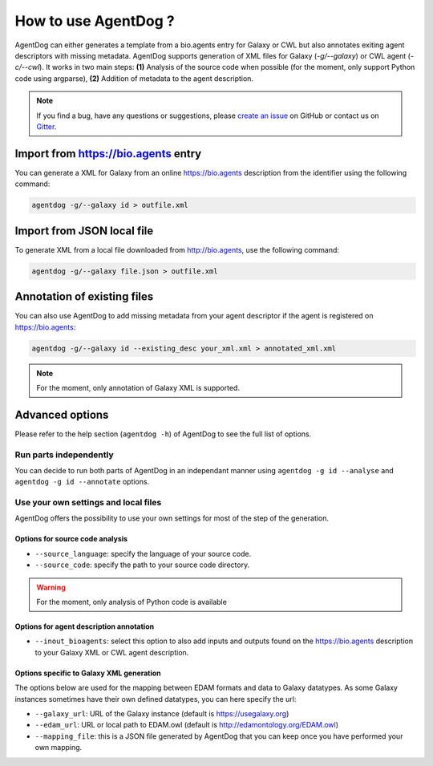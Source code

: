 .. AgentDog - Agent description generator

.. _how_to_use:

********************
How to use AgentDog ?
********************

AgentDog can either generates a template from a bio.agents entry for Galaxy or CWL but
also annotates exiting agent descriptors with missing metadata.
AgentDog supports generation of XML files for Galaxy (`-g/--galaxy`) or CWL agent (`-c/--cwl`).
It works in two main steps: **(1)** Analysis of the source code when possible (for the moment, only
support Python code using argparse), **(2)** Addition of metadata to the agent description.

.. Note::
   If you find a bug, have any questions or suggestions, please `create an issue`_ on
   GitHub or contact us on `Gitter`_.

.. _create an issue: https://github.com/bio-agents/AgentDog/issues
.. _Gitter: https://gitter.im/AgentDog/Lobby

.. _online_import:

Import from https://bio.agents entry
===================================

You can generate a XML for Galaxy from an online https://bio.agents description from the identifier
using the following command:

.. code-block:: bash

    agentdog -g/--galaxy id > outfile.xml

.. _local_import:

Import from JSON local file
===========================

To generate XML from a local file downloaded from http://bio.agents, use the following command:

.. code-block:: bash

    agentdog -g/--galaxy file.json > outfile.xml


Annotation of existing files
============================

You can also use AgentDog to add missing metadata from your agent descriptor if the agent
is registered on https://bio.agents:

.. code-block:: bash

    agentdog -g/--galaxy id --existing_desc your_xml.xml > annotated_xml.xml

.. Note::
    For the moment, only annotation of Galaxy XML is supported.

Advanced options
================

Please refer to the help section (``agentdog -h``) of AgentDog to see the full list of options.

Run parts independently
-----------------------

You can decide to run both parts of AgentDog in an independant manner using ``agentdog -g id --analyse``
and ``agentdog -g id --annotate`` options. 

Use your own settings and local files
-------------------------------------

AgentDog offers the possibility to use your own settings for most of the step of the generation.

Options for source code analysis
""""""""""""""""""""""""""""""""

- ``--source_language``: specify the language of your source code.
- ``--source_code``: specify the path to your source code directory.

.. Warning::
    For the moment, only analysis of Python code is available

Options for agent description annotation
"""""""""""""""""""""""""""""""""""""""

- ``--inout_bioagents``: select this option to also add inputs and outputs found on the https://bio.agents description to your Galaxy XML or CWL agent description.

Options specific to Galaxy XML generation
"""""""""""""""""""""""""""""""""""""""""

The options below are used for the mapping between EDAM formats and data to Galaxy datatypes. As some Galaxy instances sometimes have their own defined datatypes, you can here specify the url:

- ``--galaxy_url``: URL of the Galaxy instance (default is https://usegalaxy.org)
- ``--edam_url``: URL or local path to EDAM.owl (default is http://edamontology.org/EDAM.owl)
- ``--mapping_file``: this is a JSON file generated by AgentDog that you can keep once you have performed your own mapping.
